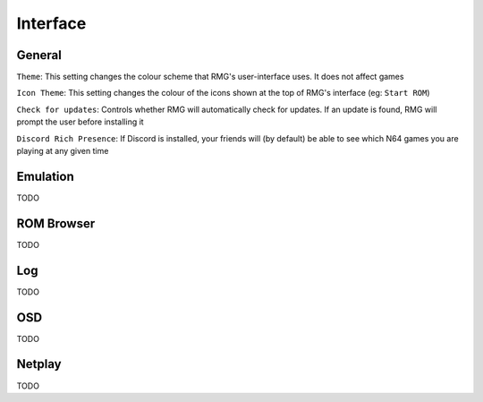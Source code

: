 Interface
=============

General
------------

``Theme``: This setting changes the colour scheme that RMG's user-interface uses. It does not affect games

``Icon Theme``: This setting changes the colour of the icons shown at the top of RMG's interface (eg: ``Start ROM``)

``Check for updates``: Controls whether RMG will automatically check for updates. If an update is found, RMG will prompt the user before installing it

``Discord Rich Presence``: If Discord is installed, your friends will (by default) be able to see which N64 games you are playing at any given time

Emulation
------------

TODO

ROM Browser
------------

TODO

Log
------------

TODO

OSD
------------

TODO

Netplay
------------

TODO
